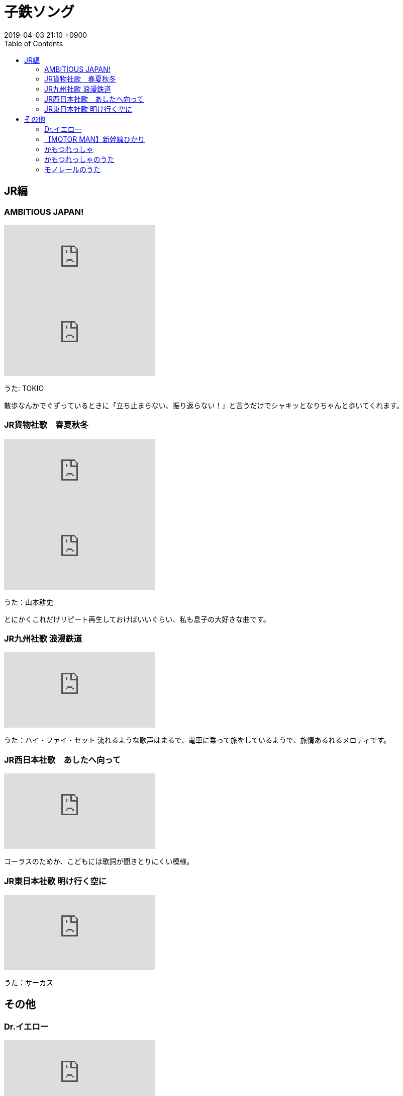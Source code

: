 = 子鉄ソング
:page-layout: post
:page-category: 生活
:page-tags: [ music, 子鉄 ]
:page-description: 歩き出したと同時に鉄に目覚めた3歳児の息子のお気に入りの音楽をご紹介します。
:revdate:  2019-04-03  21:10 +0900
:toc:

== JR編

=== AMBITIOUS JAPAN!

video::15kgo5irnC0[youtube]
video::oaeepBZq4mk[youtube]


うた: TOKIO

散歩なんかでぐずっているときに「立ち止まらない、振り返らない！」と言うだけでシャキッとなりちゃんと歩いてくれます。

=== JR貨物社歌　春夏秋冬

video::l3awU_eeOiI[youtube]
video::GNKedDNldik[youtube]
うた：山本耕史

とにかくこれだけリピート再生しておけばいいぐらい、私も息子の大好きな曲です。


=== JR九州社歌 浪漫鉄道
video::jqtxdB8LiS4[youtube]

うた：ハイ・ファイ・セット
流れるような歌声はまるで、電車に乗って旅をしているようで、旅情あるれるメロディです。

=== JR西日本社歌　あしたへ向って

video::p6fUeYededc[youtube]

コーラスのためか、こどもには歌詞が聞きとりにくい模様。

=== JR東日本社歌 明け行く空に

video::3ai2SmT0uM8[youtube]

うた：サーカス



== その他

=== Dr.イエロー

video::jqtxdB8LiS4[youtube]

イェイイェイのかけ声がお気にいりです。

=== 【MOTOR MAN】新幹線ひかり

video::2JYcMPKyMnM[youtube]

うた：MOTOR MAN

「パンタグラフは6号車と12号車にあります」というところがお気にいりみたいです。

=== かもつれっしゃ

video::jVk8NG5Mw8w[youtube]
定番中の定番。
道で側溝の蓋の上を走るときによく歌っています。

=== かもつれっしゃのうた

video::PCN9stsMd-I[youtube]

作詞：香山美子
作曲：湯山昭
うた：山野さと子

=== モノレールのうた

video::pycJk0S3a7M[youtube]

作詞：伊藤アキラ
作曲：小林亜星
うた：山野さと子

得に説明もなく聞かせて、息子が次第にモノレールの歌だと理解している過程が楽しめました。
